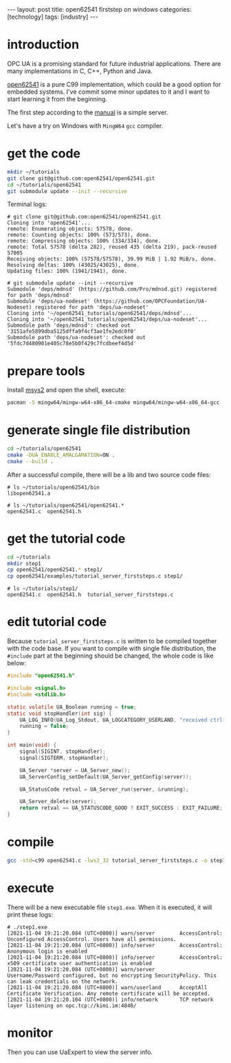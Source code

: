 #+BEGIN_EXPORT html
---
layout: post
title: open62541 firststep on windows
categories: [technology]
tags: [industry]
---
#+END_EXPORT

* introduction

OPC UA is a promising standard for future industrial applications. There are many implementations in C, C++, Python and Java.

[[https://github.com/open62541/open62541][open62541]] is a pure C99 implementation, which could be a good option for embedded systems. I've commit some minor updates to it and I want to start learning it from the beginning.

The first step according to the [[https://open62541.org/doc/current/tutorial_server_firststeps.html][manual]] is a simple server.

Let's have a try on Windows with =MingW64= =gcc= compiler.

* get the code

#+begin_src sh
mkdir ~/tutorials
git clone git@github.com:open62541/open62541.git
cd ~/tutorials/open62541
git submodule update --init --recursive
#+end_src

Terminal logs:

#+begin_example
# git clone git@github.com:open62541/open62541.git
Cloning into 'open62541'...
remote: Enumerating objects: 57578, done.
remote: Counting objects: 100% (573/573), done.
remote: Compressing objects: 100% (334/334), done.
remote: Total 57578 (delta 282), reused 435 (delta 219), pack-reused 57005
Receiving objects: 100% (57578/57578), 39.99 MiB | 1.92 MiB/s, done.
Resolving deltas: 100% (43025/43025), done.
Updating files: 100% (1941/1941), done.

# git submodule update --init --recursive
Submodule 'deps/mdnsd' (https://github.com/Pro/mdnsd.git) registered for path 'deps/mdnsd'
Submodule 'deps/ua-nodeset' (https://github.com/OPCFoundation/UA-Nodeset) registered for path 'deps/ua-nodeset'
Cloning into '~/open62541_tutorials/open62541/deps/mdnsd'...
Cloning into '~/open62541_tutorials/open62541/deps/ua-nodeset'...
Submodule path 'deps/mdnsd': checked out '3151afe5899dba5125dffa9f4cf3ae1fe2edc0f0'
Submodule path 'deps/ua-nodeset': checked out '5fdc7d480901e405c78e5b0f429c7fcdbeef4d5d'
#+end_example

* prepare tools

Install [[https://www.msys2.org/][msys2]] and open the shell, execute:

#+begin_src sh
pacman -S mingw64/mingw-w64-x86_64-cmake mingw64/mingw-w64-x86_64-gcc
#+end_src
* generate single file distribution

#+begin_src sh
cd ~/tutorials/open62541
cmake -DUA_ENABLE_AMALGAMATION=ON .
cmake --build .
#+end_src

After a successful compile, there will be a lib and two source code files:

#+begin_example
# ls ~/tutorials/open62541/bin
libopen62541.a

# ls ~/tutorials/open62541/open62541.*
open62541.c  open62541.h
#+end_example

* get the tutorial code

#+begin_src sh
cd ~/tutorials
mkdir step1
cp open62541/open62541.* step1/
cp open62541/examples/tutorial_server_firststeps.c step1/
#+end_src

#+begin_example
# ls ~/tutorials/step1/
open62541.c  open62541.h  tutorial_server_firststeps.c
#+end_example

* edit tutorial code

Because ~tutorial_server_firststeps.c~ is written to be compiled together with the code base. If you want to compile with single file distribution, the ~#include~ part at the beginning should be changed, the whole code is like below:

#+begin_src C
#include "open62541.h"

#include <signal.h>
#include <stdlib.h>

static volatile UA_Boolean running = true;
static void stopHandler(int sig) {
    UA_LOG_INFO(UA_Log_Stdout, UA_LOGCATEGORY_USERLAND, "received ctrl-c");
    running = false;
}

int main(void) {
    signal(SIGINT, stopHandler);
    signal(SIGTERM, stopHandler);

    UA_Server *server = UA_Server_new();
    UA_ServerConfig_setDefault(UA_Server_getConfig(server));

    UA_StatusCode retval = UA_Server_run(server, &running);

    UA_Server_delete(server);
    return retval == UA_STATUSCODE_GOOD ? EXIT_SUCCESS : EXIT_FAILURE;
}
#+end_src

* compile

#+begin_src sh
gcc -std=c99 open62541.c -lws2_32 tutorial_server_firststeps.c -o step1.exe
#+end_src

* execute

There will be a new executable file ~step1.exe~. When it is executed, it will print these logs:

#+begin_example
# ./step1.exe
[2021-11-04 19:21:20.084 (UTC+0800)] warn/server        AccessControl: Unconfigured AccessControl. Users have all permissions.
[2021-11-04 19:21:20.084 (UTC+0800)] info/server        AccessControl: Anonymous login is enabled
[2021-11-04 19:21:20.084 (UTC+0800)] info/server        AccessControl: x509 certificate user authentication is enabled
[2021-11-04 19:21:20.084 (UTC+0800)] warn/server        Username/Password configured, but no encrypting SecurityPolicy. This can leak credentials on the network.
[2021-11-04 19:21:20.084 (UTC+0800)] warn/userland      AcceptAll Certificate Verification. Any remote certificate will be accepted.
[2021-11-04 19:21:20.104 (UTC+0800)] info/network       TCP network layer listening on opc.tcp://kimi.im:4840/
#+end_example

* monitor

Then you can use UaExpert to view the server info.
